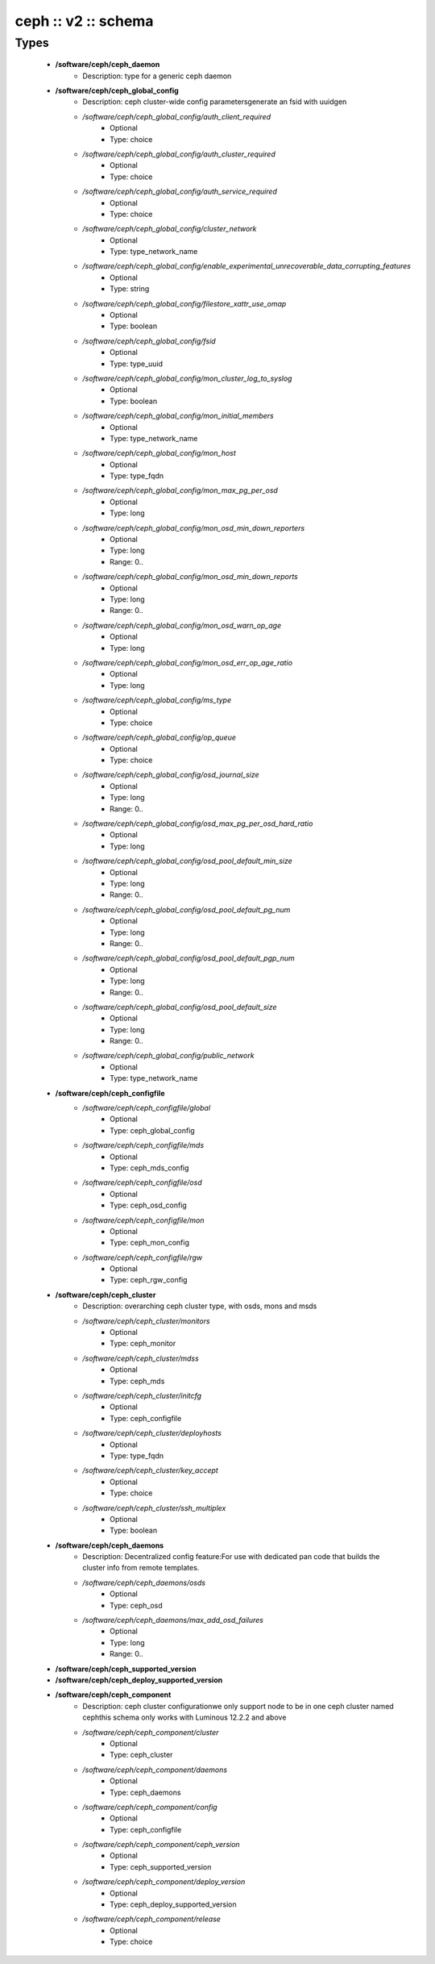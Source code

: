 ####################
ceph :: v2 :: schema
####################

Types
-----

 - **/software/ceph/ceph_daemon**
    - Description: type for a generic ceph daemon
 - **/software/ceph/ceph_global_config**
    - Description: ceph cluster-wide config parametersgenerate an fsid with uuidgen
    - */software/ceph/ceph_global_config/auth_client_required*
        - Optional
        - Type: choice
    - */software/ceph/ceph_global_config/auth_cluster_required*
        - Optional
        - Type: choice
    - */software/ceph/ceph_global_config/auth_service_required*
        - Optional
        - Type: choice
    - */software/ceph/ceph_global_config/cluster_network*
        - Optional
        - Type: type_network_name
    - */software/ceph/ceph_global_config/enable_experimental_unrecoverable_data_corrupting_features*
        - Optional
        - Type: string
    - */software/ceph/ceph_global_config/filestore_xattr_use_omap*
        - Optional
        - Type: boolean
    - */software/ceph/ceph_global_config/fsid*
        - Optional
        - Type: type_uuid
    - */software/ceph/ceph_global_config/mon_cluster_log_to_syslog*
        - Optional
        - Type: boolean
    - */software/ceph/ceph_global_config/mon_initial_members*
        - Optional
        - Type: type_network_name
    - */software/ceph/ceph_global_config/mon_host*
        - Optional
        - Type: type_fqdn
    - */software/ceph/ceph_global_config/mon_max_pg_per_osd*
        - Optional
        - Type: long
    - */software/ceph/ceph_global_config/mon_osd_min_down_reporters*
        - Optional
        - Type: long
        - Range: 0..
    - */software/ceph/ceph_global_config/mon_osd_min_down_reports*
        - Optional
        - Type: long
        - Range: 0..
    - */software/ceph/ceph_global_config/mon_osd_warn_op_age*
        - Optional
        - Type: long
    - */software/ceph/ceph_global_config/mon_osd_err_op_age_ratio*
        - Optional
        - Type: long
    - */software/ceph/ceph_global_config/ms_type*
        - Optional
        - Type: choice
    - */software/ceph/ceph_global_config/op_queue*
        - Optional
        - Type: choice
    - */software/ceph/ceph_global_config/osd_journal_size*
        - Optional
        - Type: long
        - Range: 0..
    - */software/ceph/ceph_global_config/osd_max_pg_per_osd_hard_ratio*
        - Optional
        - Type: long
    - */software/ceph/ceph_global_config/osd_pool_default_min_size*
        - Optional
        - Type: long
        - Range: 0..
    - */software/ceph/ceph_global_config/osd_pool_default_pg_num*
        - Optional
        - Type: long
        - Range: 0..
    - */software/ceph/ceph_global_config/osd_pool_default_pgp_num*
        - Optional
        - Type: long
        - Range: 0..
    - */software/ceph/ceph_global_config/osd_pool_default_size*
        - Optional
        - Type: long
        - Range: 0..
    - */software/ceph/ceph_global_config/public_network*
        - Optional
        - Type: type_network_name
 - **/software/ceph/ceph_configfile**
    - */software/ceph/ceph_configfile/global*
        - Optional
        - Type: ceph_global_config
    - */software/ceph/ceph_configfile/mds*
        - Optional
        - Type: ceph_mds_config
    - */software/ceph/ceph_configfile/osd*
        - Optional
        - Type: ceph_osd_config
    - */software/ceph/ceph_configfile/mon*
        - Optional
        - Type: ceph_mon_config
    - */software/ceph/ceph_configfile/rgw*
        - Optional
        - Type: ceph_rgw_config
 - **/software/ceph/ceph_cluster**
    - Description: overarching ceph cluster type, with osds, mons and msds
    - */software/ceph/ceph_cluster/monitors*
        - Optional
        - Type: ceph_monitor
    - */software/ceph/ceph_cluster/mdss*
        - Optional
        - Type: ceph_mds
    - */software/ceph/ceph_cluster/initcfg*
        - Optional
        - Type: ceph_configfile
    - */software/ceph/ceph_cluster/deployhosts*
        - Optional
        - Type: type_fqdn
    - */software/ceph/ceph_cluster/key_accept*
        - Optional
        - Type: choice
    - */software/ceph/ceph_cluster/ssh_multiplex*
        - Optional
        - Type: boolean
 - **/software/ceph/ceph_daemons**
    - Description: Decentralized config feature:For use with dedicated pan code that builds the cluster info from remote templates.
    - */software/ceph/ceph_daemons/osds*
        - Optional
        - Type: ceph_osd
    - */software/ceph/ceph_daemons/max_add_osd_failures*
        - Optional
        - Type: long
        - Range: 0..
 - **/software/ceph/ceph_supported_version**
 - **/software/ceph/ceph_deploy_supported_version**
 - **/software/ceph/ceph_component**
    - Description: ceph cluster configurationwe only support node to be in one ceph cluster named cephthis schema only works with Luminous 12.2.2 and above
    - */software/ceph/ceph_component/cluster*
        - Optional
        - Type: ceph_cluster
    - */software/ceph/ceph_component/daemons*
        - Optional
        - Type: ceph_daemons
    - */software/ceph/ceph_component/config*
        - Optional
        - Type: ceph_configfile
    - */software/ceph/ceph_component/ceph_version*
        - Optional
        - Type: ceph_supported_version
    - */software/ceph/ceph_component/deploy_version*
        - Optional
        - Type: ceph_deploy_supported_version
    - */software/ceph/ceph_component/release*
        - Optional
        - Type: choice
